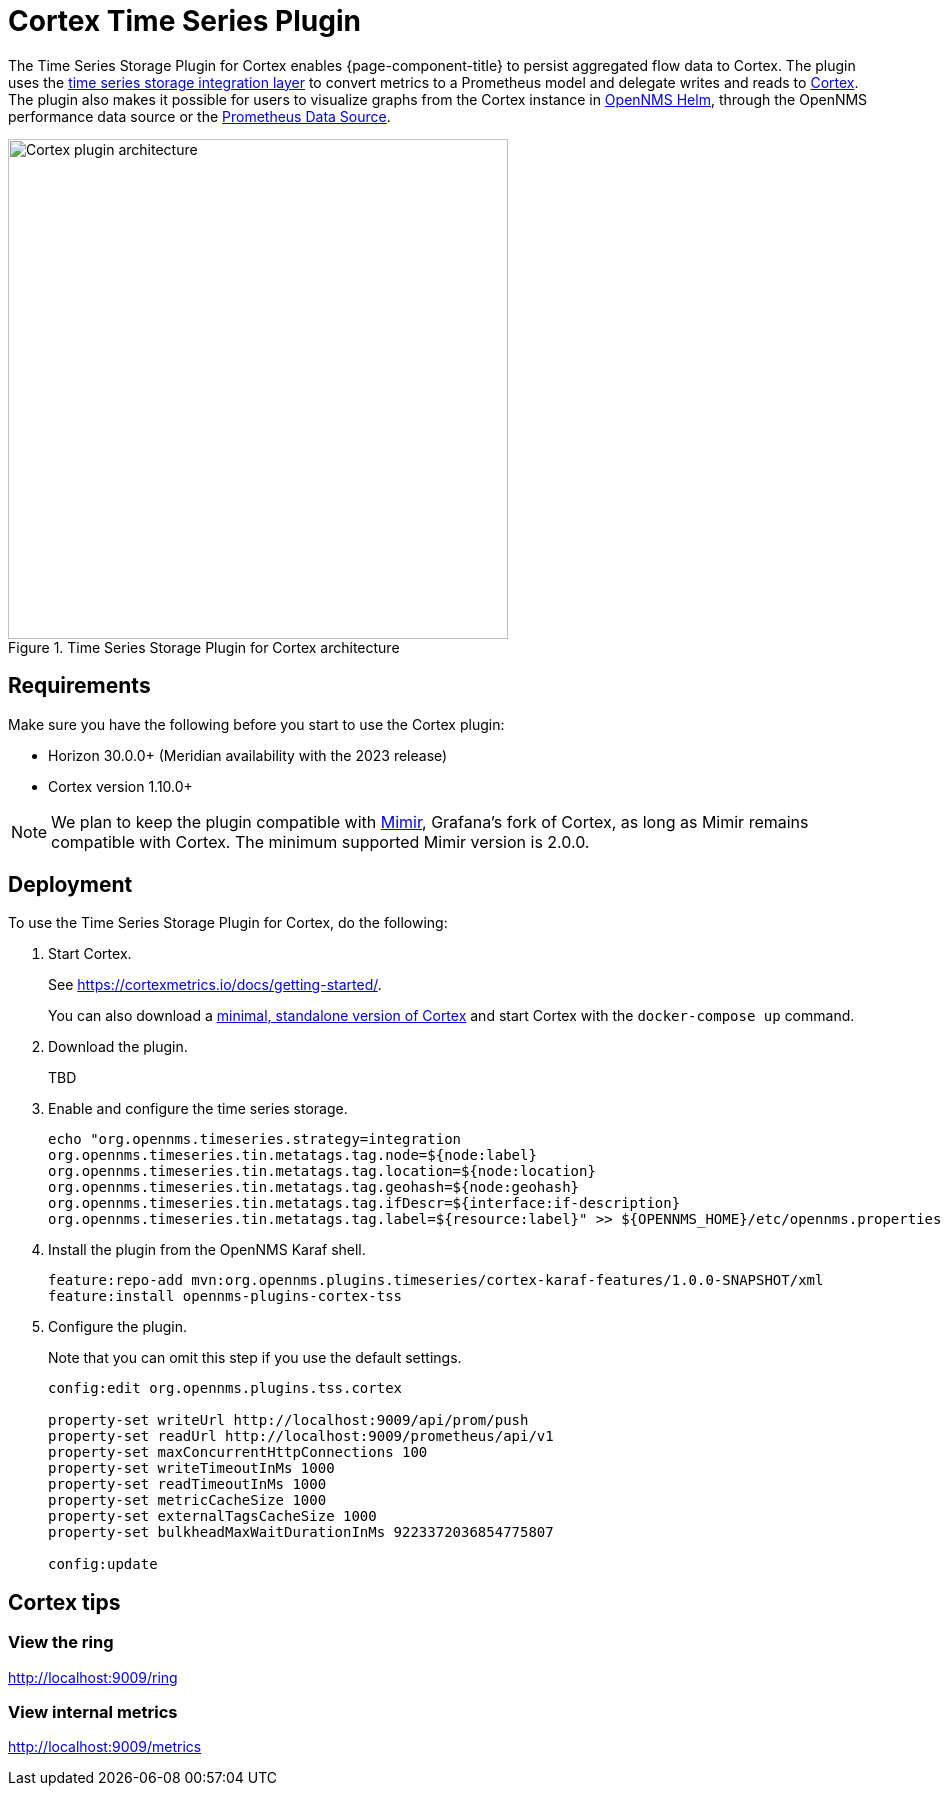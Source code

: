 
= Cortex Time Series Plugin

The Time Series Storage Plugin for Cortex enables {page-component-title} to persist aggregated flow data to Cortex.
The plugin uses the xref:deployment:time-series-storage/timeseries/ts-integration-layer.adoc[time series storage integration layer] to convert metrics to a Prometheus model and delegate writes and reads to https://cortexmetrics.io/[Cortex].
The plugin also makes it possible for users to visualize graphs from the Cortex instance in https://docs.opennms.com/helm/latest/index.html[OpenNMS Helm], through the OpenNMS performance data source or the https://grafana.com/grafana/plugins/prometheus/[Prometheus Data Source].

.Time Series Storage Plugin for Cortex architecture
image::time-series-storage/cortex-plugin.png[Cortex plugin architecture,500]

== Requirements

Make sure you have the following before you start to use the Cortex plugin:

* Horizon 30.0.0+ (Meridian availability with the 2023 release)
* Cortex version 1.10.0+

NOTE: We plan to keep the plugin compatible with https://grafana.com/oss/mimir/[Mimir], Grafana's fork of Cortex, as long as Mimir remains compatible with Cortex.
The minimum supported Mimir version is 2.0.0.

== Deployment

To use the Time Series Storage Plugin for Cortex, do the following:

. Start Cortex.
+
See https://cortexmetrics.io/docs/getting-started/.
+
You can also download a https://github.com/opennms-forge/stack-play/tree/master/standalone-cortex-minimal[minimal, standalone version of Cortex] and start Cortex with the `docker-compose up` command.

. Download the plugin.
+
TBD

. Enable and configure the time series storage.
+
[source, console]
----
echo "org.opennms.timeseries.strategy=integration
org.opennms.timeseries.tin.metatags.tag.node=${node:label}
org.opennms.timeseries.tin.metatags.tag.location=${node:location}
org.opennms.timeseries.tin.metatags.tag.geohash=${node:geohash}
org.opennms.timeseries.tin.metatags.tag.ifDescr=${interface:if-description}
org.opennms.timeseries.tin.metatags.tag.label=${resource:label}" >> ${OPENNMS_HOME}/etc/opennms.properties.d/cortex.properties
----

. Install the plugin from the OpenNMS Karaf shell.
+
[source, console]
----
feature:repo-add mvn:org.opennms.plugins.timeseries/cortex-karaf-features/1.0.0-SNAPSHOT/xml
feature:install opennms-plugins-cortex-tss
----

. Configure the plugin.
+
Note that you can omit this step if you use the default settings.
+
[source, console]
----
config:edit org.opennms.plugins.tss.cortex

property-set writeUrl http://localhost:9009/api/prom/push
property-set readUrl http://localhost:9009/prometheus/api/v1
property-set maxConcurrentHttpConnections 100
property-set writeTimeoutInMs 1000
property-set readTimeoutInMs 1000
property-set metricCacheSize 1000
property-set externalTagsCacheSize 1000
property-set bulkheadMaxWaitDurationInMs 9223372036854775807

config:update
----

== Cortex tips

=== View the ring

http://localhost:9009/ring

=== View internal metrics

http://localhost:9009/metrics
